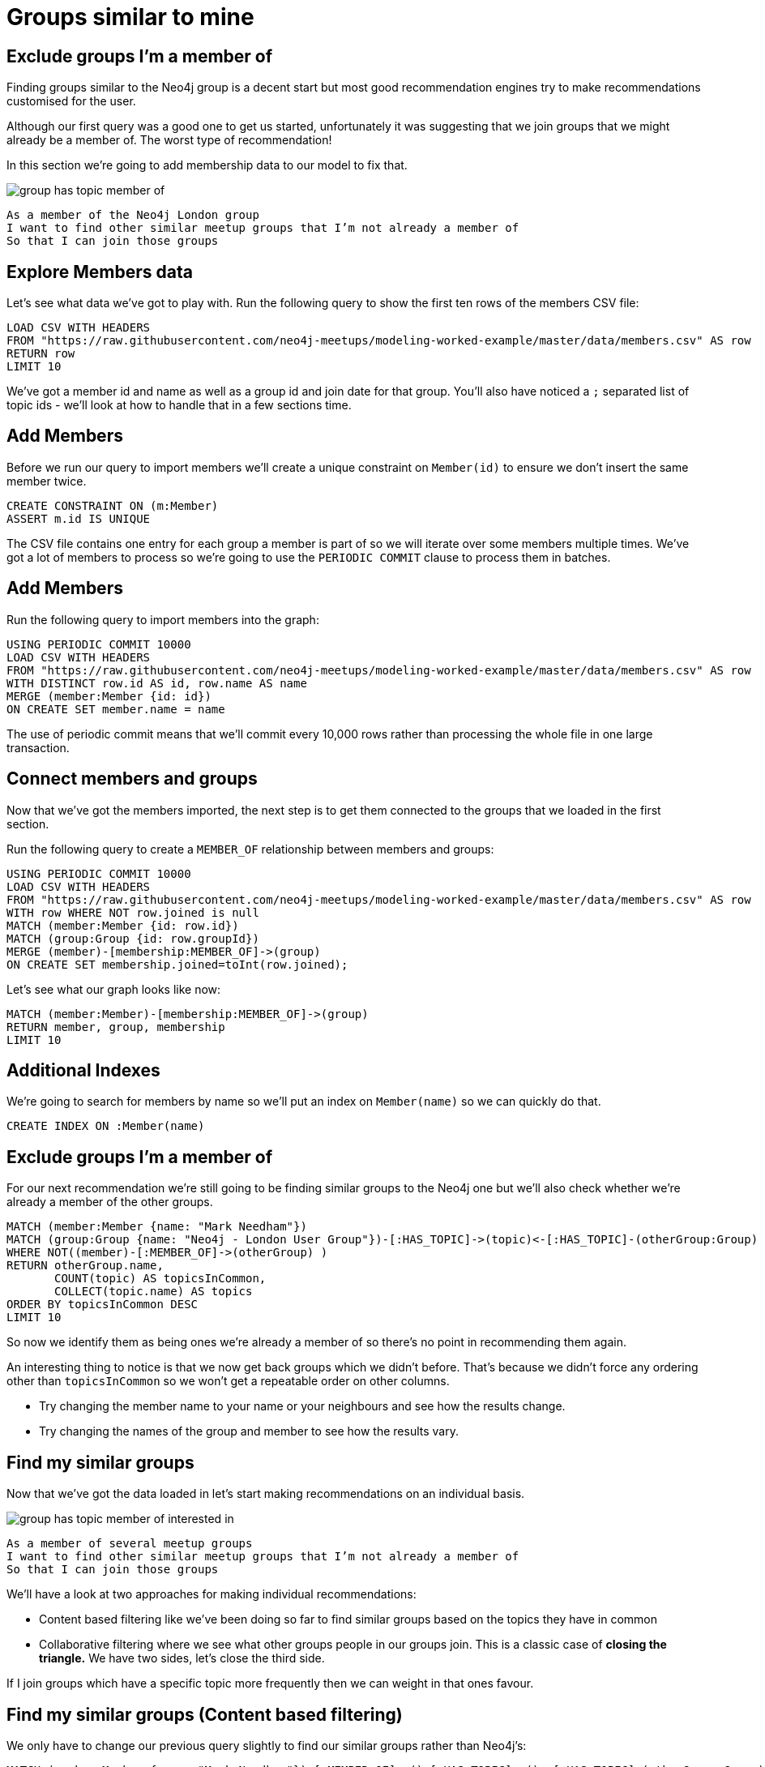 = Groups similar to mine
:csv-url: https://raw.githubusercontent.com/neo4j-meetups/modeling-worked-example/master/data/
:icons: font

== Exclude groups I’m a member of

Finding groups similar to the Neo4j group is a decent start but most good recommendation engines try to make recommendations customised for the user.

Although our first query was a good one to get us started, unfortunately it was suggesting that we join groups that we might already be a member of.
The worst type of recommendation!

In this section we're going to add membership data to our model to fix that.

image::{img}/group_has_topic_member_of.png[]

[verse]
____
As a member of the Neo4j London group
I want to find other similar meetup groups that I’m not already a member of
So that I can join those groups
____

== Explore Members data

Let's see what data we've got to play with.
Run the following query to show the first ten rows of the members CSV file:

[source,cypher,subs=attributes]
----
LOAD CSV WITH HEADERS
FROM "{csv-url}members.csv" AS row
RETURN row
LIMIT 10
----

We've got a member id and name as well as a group id and join date for that group.
You'll also have noticed a `;` separated list of topic ids - we'll look at how to handle that in a few sections time.

== Add Members

Before we run our query to import members we'll create a unique constraint on `Member(id)` to ensure we don't insert the same member twice.

[source,cypher]
----
CREATE CONSTRAINT ON (m:Member)
ASSERT m.id IS UNIQUE
----

The CSV file contains one entry for each group a member is part of so we will iterate over some members multiple times.
We've got a lot of members to process so we're going to use the `PERIODIC COMMIT` clause to process them in batches.

ifdef::env-training[]

== Look at the slides to reveal all about `PERIODIC COMMIT`

image::{img}/slides.jpg[]

endif::env-training[]

== Add Members

Run the following query to import members into the graph:

[source,cypher,subs=attributes]
----
USING PERIODIC COMMIT 10000
LOAD CSV WITH HEADERS
FROM "{csv-url}members.csv" AS row
WITH DISTINCT row.id AS id, row.name AS name
MERGE (member:Member {id: id})
ON CREATE SET member.name = name
----

The use of periodic commit means that we'll commit every 10,000 rows rather than processing the whole file in one large transaction.

== Connect members and groups

Now that we've got the members imported, the next step is to get them connected to the groups that we loaded in the first section.

Run the following query to create a `MEMBER_OF` relationship between members and groups:

[source,cypher,subs=attributes]
----
USING PERIODIC COMMIT 10000
LOAD CSV WITH HEADERS
FROM "{csv-url}members.csv" AS row
WITH row WHERE NOT row.joined is null
MATCH (member:Member {id: row.id})
MATCH (group:Group {id: row.groupId})
MERGE (member)-[membership:MEMBER_OF]->(group)
ON CREATE SET membership.joined=toInt(row.joined);
----

Let's see what our graph looks like now:

[source,cypher]
----
MATCH (member:Member)-[membership:MEMBER_OF]->(group)
RETURN member, group, membership
LIMIT 10
----

== Additional Indexes

We're going to search for members by name so we'll put an index on `Member(name)` so we can quickly do that.

[source,cypher]
----
CREATE INDEX ON :Member(name)
----

ifdef::env-training[]

Now it's your turn!

== Exercise: Find yourself and your groups

We've now got groups, topics and members loaded into our database so it's time for a bit more exploration.

* If you're from London write a query to find yourself in the database. If not try and find your neighbour.
* How many groups are you a member of?
* Which topics do those groups have?
* _(For bonus points)_ Which topic shows up the most?

== All the answers will be revealed...just as soon as you look at the slides

image::{img}/slides.jpg[]

endif::env-training[]

== Exclude groups I’m a member of

For our next recommendation we're still going to be finding similar groups to the Neo4j one but we'll also check whether we're already a member of the other groups.

[source,cypher]
----
MATCH (member:Member {name: "Mark Needham"})
MATCH (group:Group {name: "Neo4j - London User Group"})-[:HAS_TOPIC]->(topic)<-[:HAS_TOPIC]-(otherGroup:Group)
WHERE NOT((member)-[:MEMBER_OF]->(otherGroup) )
RETURN otherGroup.name,
       COUNT(topic) AS topicsInCommon,
       COLLECT(topic.name) AS topics
ORDER BY topicsInCommon DESC
LIMIT 10
----

So now we identify them as being ones we’re already a member of so there’s no point in recommending them again.

An interesting thing to notice is that we now get back groups which we didn’t before.
That’s because we didn’t force any ordering other than `topicsInCommon` so we won't get a repeatable order on other columns.

* Try changing the member name to your name or your neighbours and see how the results change.
* Try changing the names of the group and member to see how the results vary.

== Find my similar groups

Now that we've got the data loaded in let's start making recommendations on an individual basis.

image::{img}/group_has_topic_member_of_interested_in.png[]

[verse]
____
As a member of several meetup groups
I want to find other similar meetup groups that I’m not already a member of
So that I can join those groups
____

We'll have a look at two approaches for making individual recommendations:

* Content based filtering like we've been doing so far to find similar groups based on the topics they have in common
* Collaborative filtering where we see what other groups people in our groups join. This is a classic case of *closing the triangle.* We have two sides, let’s close the third side.

If I join groups which have a specific topic more frequently then we can weight in that ones favour.

== Find my similar groups (Content based filtering)

We only have to change our previous query slightly to find our similar groups rather than Neo4j's:

[source,cypher]
----
MATCH (member:Member {name: "Mark Needham"})-[:MEMBER_OF]->()-[:HAS_TOPIC]->()<-[:HAS_TOPIC]-(otherGroup:Group)
RETURN otherGroup.name,
       COUNT(*) AS topicsInCommon
ORDER BY topicsInCommon DESC
LIMIT 10
----

Try changing the name to someone who's a member of lots of meetups to see how the result varies.
The following query will help you find people who are members of the most groups:

[source,cypher]
----
match (member:Member)-[:MEMBER_OF]->()
RETURN member, COUNT(*) AS groups
ORDER BY groups DESC
LIMIT 10
----

== Find my similar groups (Collaborative filtering)

We could also choose to ignore content completely and just show the other groups that people in our group joined.

[source,cypher]
----
MATCH (member:Member {name: "Ben Auffarth"})-[:MEMBER_OF]->()<-[:MEMBER_OF]-(other:Member)
WITH DISTINCT member, other
MATCH (other)-[:MEMBER_OF]->(otherGroup:Group)
WHERE NOT((member)-[:MEMBER_OF]->(otherGroup))
WITH otherGroup, COUNT(*) AS times
MATCH (otherGroup)<-[:MEMBER_OF]-()
RETURN otherGroup.name, times, COUNT(*) AS members
ORDER BY times DESC
----

Apparently we should all be joining the `FREE Marketing, Analytics & Digital Skills in London` group.
Try changing the name and see if you can find someone who doesn't see that group on their list!

== Next Step

Looking at our interests we can determine new interesting groups as well as infer new interests based on my membership and attendance.

pass:a[<a play-topic='{guides}/03_my_interests.html'>My Interests</a>]
